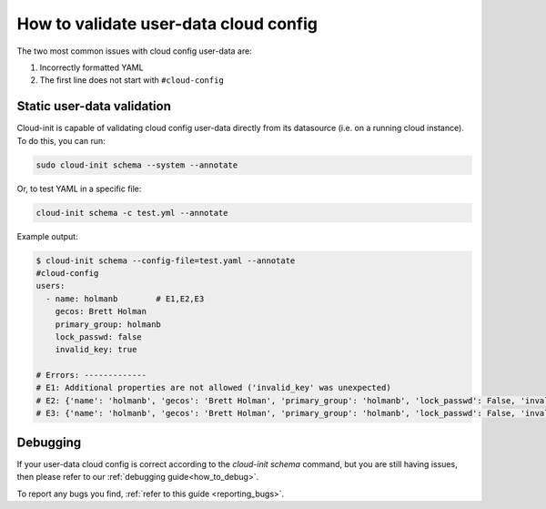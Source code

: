 .. _check_user_data_cloud_config:

How to validate user-data cloud config
======================================

The two most common issues with cloud config user-data are:

1. Incorrectly formatted YAML
2. The first line does not start with ``#cloud-config``

Static user-data validation
---------------------------

Cloud-init is capable of validating cloud config user-data directly from
its datasource (i.e. on a running cloud instance). To do this, you can run:

.. code-block:: shell-session

   sudo cloud-init schema --system --annotate

Or, to test YAML in a specific file:

.. code-block:: shell-session

   cloud-init schema -c test.yml --annotate

Example output:

.. code-block:: shell-session

    $ cloud-init schema --config-file=test.yaml --annotate
    #cloud-config
    users:
      - name: holmanb        # E1,E2,E3
        gecos: Brett Holman
        primary_group: holmanb
        lock_passwd: false
        invalid_key: true

    # Errors: -------------
    # E1: Additional properties are not allowed ('invalid_key' was unexpected)
    # E2: {'name': 'holmanb', 'gecos': 'Brett Holman', 'primary_group': 'holmanb', 'lock_passwd': False, 'invalid_key': True} is not of type 'array'
    # E3: {'name': 'holmanb', 'gecos': 'Brett Holman', 'primary_group': 'holmanb', 'lock_passwd': False, 'invalid_key': True} is not of type 'string'

Debugging
---------

If your user-data cloud config is correct according to the `cloud-init schema`
command, but you are still having issues, then please refer to our
:ref:`debugging guide<how_to_debug>`.

To report any bugs you find, :ref:`refer to this guide <reporting_bugs>`.

.. LINKS
.. _validate-yaml.py: https://github.com/canonical/cloud-init/blob/main/tools/validate-yaml.py
.. _validation service: https://github.com/aciba90/cloud-config-validator

